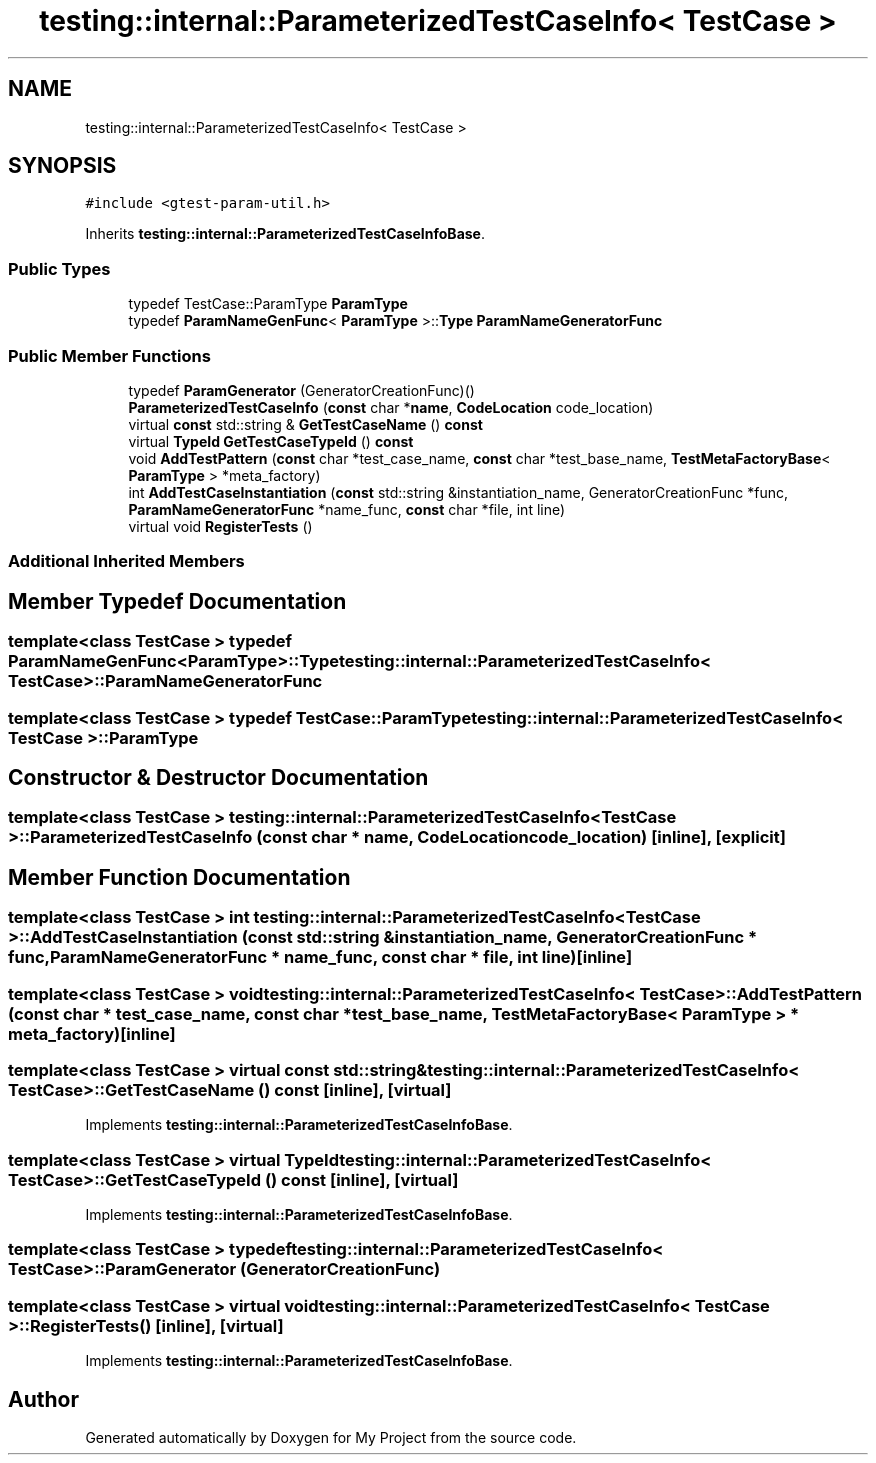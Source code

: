 .TH "testing::internal::ParameterizedTestCaseInfo< TestCase >" 3 "Sun Jul 12 2020" "My Project" \" -*- nroff -*-
.ad l
.nh
.SH NAME
testing::internal::ParameterizedTestCaseInfo< TestCase >
.SH SYNOPSIS
.br
.PP
.PP
\fC#include <gtest\-param\-util\&.h>\fP
.PP
Inherits \fBtesting::internal::ParameterizedTestCaseInfoBase\fP\&.
.SS "Public Types"

.in +1c
.ti -1c
.RI "typedef TestCase::ParamType \fBParamType\fP"
.br
.ti -1c
.RI "typedef \fBParamNameGenFunc\fP< \fBParamType\fP >::\fBType\fP \fBParamNameGeneratorFunc\fP"
.br
.in -1c
.SS "Public Member Functions"

.in +1c
.ti -1c
.RI "typedef \fBParamGenerator\fP (GeneratorCreationFunc)()"
.br
.ti -1c
.RI "\fBParameterizedTestCaseInfo\fP (\fBconst\fP char *\fBname\fP, \fBCodeLocation\fP code_location)"
.br
.ti -1c
.RI "virtual \fBconst\fP std::string & \fBGetTestCaseName\fP () \fBconst\fP"
.br
.ti -1c
.RI "virtual \fBTypeId\fP \fBGetTestCaseTypeId\fP () \fBconst\fP"
.br
.ti -1c
.RI "void \fBAddTestPattern\fP (\fBconst\fP char *test_case_name, \fBconst\fP char *test_base_name, \fBTestMetaFactoryBase\fP< \fBParamType\fP > *meta_factory)"
.br
.ti -1c
.RI "int \fBAddTestCaseInstantiation\fP (\fBconst\fP std::string &instantiation_name, GeneratorCreationFunc *func, \fBParamNameGeneratorFunc\fP *name_func, \fBconst\fP char *file, int line)"
.br
.ti -1c
.RI "virtual void \fBRegisterTests\fP ()"
.br
.in -1c
.SS "Additional Inherited Members"
.SH "Member Typedef Documentation"
.PP 
.SS "template<class TestCase > typedef \fBParamNameGenFunc\fP<\fBParamType\fP>::\fBType\fP \fBtesting::internal::ParameterizedTestCaseInfo\fP< \fBTestCase\fP >::\fBParamNameGeneratorFunc\fP"

.SS "template<class TestCase > typedef TestCase::ParamType \fBtesting::internal::ParameterizedTestCaseInfo\fP< \fBTestCase\fP >::\fBParamType\fP"

.SH "Constructor & Destructor Documentation"
.PP 
.SS "template<class TestCase > \fBtesting::internal::ParameterizedTestCaseInfo\fP< \fBTestCase\fP >::\fBParameterizedTestCaseInfo\fP (\fBconst\fP char * name, \fBCodeLocation\fP code_location)\fC [inline]\fP, \fC [explicit]\fP"

.SH "Member Function Documentation"
.PP 
.SS "template<class TestCase > int \fBtesting::internal::ParameterizedTestCaseInfo\fP< \fBTestCase\fP >::AddTestCaseInstantiation (\fBconst\fP std::string & instantiation_name, GeneratorCreationFunc * func, \fBParamNameGeneratorFunc\fP * name_func, \fBconst\fP char * file, int line)\fC [inline]\fP"

.SS "template<class TestCase > void \fBtesting::internal::ParameterizedTestCaseInfo\fP< \fBTestCase\fP >::AddTestPattern (\fBconst\fP char * test_case_name, \fBconst\fP char * test_base_name, \fBTestMetaFactoryBase\fP< \fBParamType\fP > * meta_factory)\fC [inline]\fP"

.SS "template<class TestCase > virtual \fBconst\fP std::string& \fBtesting::internal::ParameterizedTestCaseInfo\fP< \fBTestCase\fP >::GetTestCaseName () const\fC [inline]\fP, \fC [virtual]\fP"

.PP
Implements \fBtesting::internal::ParameterizedTestCaseInfoBase\fP\&.
.SS "template<class TestCase > virtual \fBTypeId\fP \fBtesting::internal::ParameterizedTestCaseInfo\fP< \fBTestCase\fP >::GetTestCaseTypeId () const\fC [inline]\fP, \fC [virtual]\fP"

.PP
Implements \fBtesting::internal::ParameterizedTestCaseInfoBase\fP\&.
.SS "template<class TestCase > typedef \fBtesting::internal::ParameterizedTestCaseInfo\fP< \fBTestCase\fP >::\fBParamGenerator\fP (GeneratorCreationFunc)"

.SS "template<class TestCase > virtual void \fBtesting::internal::ParameterizedTestCaseInfo\fP< \fBTestCase\fP >::RegisterTests ()\fC [inline]\fP, \fC [virtual]\fP"

.PP
Implements \fBtesting::internal::ParameterizedTestCaseInfoBase\fP\&.

.SH "Author"
.PP 
Generated automatically by Doxygen for My Project from the source code\&.
